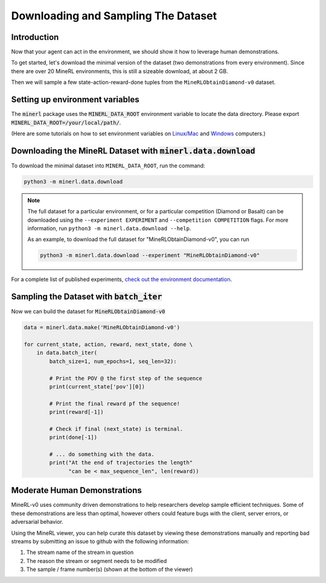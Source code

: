 ..  admonition:: Solution
    :class: toggle

====================================
Downloading and Sampling The Dataset
====================================

.. _check out the environment documentation: http://minerl.io/docs/environments/index.html#competition-environments

.. role:: python(code)
   :language: python

.. role:: bash(code)
   :language: bash


Introduction
============

Now that your agent can act in the environment, we should show it how to leverage human
demonstrations.

To get started, let's download the minimal version of the dataset (two demonstrations from every
environment). Since there are over 20 MineRL environments, this is still a sizeable download, at
about 2 GB.

Then we will sample a few state-action-reward-done tuples from the ``MineRLObtainDiamond-v0``
dataset.


Setting up environment variables
================================

The :code:`minerl` package uses the :code:`MINERL_DATA_ROOT` environment variable to locate the data
directory. Please export :code:`MINERL_DATA_ROOT=/your/local/path/`.

(Here are some tutorials on how to set environment variables on
`Linux/Mac <https://phoenixnap.com/kb/linux-set-environment-variable>`_ and
`Windows <https://support.shotgunsoftware.com/hc/en-us/articles/114094235653-Setting-global-environment-variables-on-Windows>`_
computers.)


Downloading the MineRL Dataset with :code:`minerl.data.download`
================================================================

To download the minimal dataset into ``MINERL_DATA_ROOT``, run the command:

.. code-block:: bash

    python3 -m minerl.data.download


.. note::

    The full dataset for a particular environment, or for a particular competition (Diamond or Basalt)
    can be downloaded using the ``--experiment EXPERIMENT`` and ``--competition COMPETITION`` flags.
    For more information, run ``python3 -m minerl.data.download --help``.

    As an example, to download the full dataset for "MineRLObtainDiamond-v0", you can run

    .. code-block:: bash

        python3 -m minerl.data.download --experiment "MineRLObtainDiamond-v0"



For a complete list of published experiments, `check out the environment documentation`_.


Sampling the Dataset with :code:`batch_iter`
============================================

Now we can build the dataset for :code:`MineRLObtainDiamond-v0`

.. code-block:: python

    data = minerl.data.make('MineRLObtainDiamond-v0')

    for current_state, action, reward, next_state, done \
        in data.batch_iter(
            batch_size=1, num_epochs=1, seq_len=32):

            # Print the POV @ the first step of the sequence
            print(current_state['pov'][0])

            # Print the final reward pf the sequence!
            print(reward[-1])

            # Check if final (next_state) is terminal.
            print(done[-1])

            # ... do something with the data.
            print("At the end of trajectories the length"
                  "can be < max_sequence_len", len(reward))



..  admonition:: Solution
    :class: toggle


Moderate Human Demonstrations
=============================

MineRL-v0 uses community driven demonstrations to help researchers develop sample efficient techniques.
Some of these demonstrations are less than optimal, however others could feature bugs with the client,
server errors, or adversarial behavior.

Using the MineRL viewer, you can help curate this dataset by viewing these demonstrations manually and
reporting bad streams by submitting an issue to github with the following information:

#. The stream name of the stream in question
#. The reason the stream or segment needs to be modified
#. The sample / frame number(s) (shown at the bottom of the viewer)

